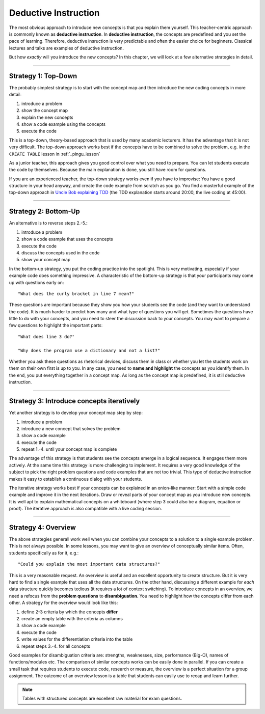 Deductive Instruction
=====================

The most obvious approach to introduce new concepts is that you explain them yourself.
This teacher-centric approach is commonly known as **deductive instruction**.
In **deductive instruction**, the concepts are predefined and you set the pace of learning.
Therefore, deductive insruction is very predictable and often the easier choice for beginners.
Classical lectures and talks are examples of deductive instruction.

But how *exactly* will you introduce the new concepts?
In this chapter, we will look at a few alternative strategies in detail.

--------------

Strategy 1: Top-Down
--------------------

The probably simplest strategy is to start with the concept map and
then introduce the new coding concepts in more detail:

1. introduce a problem
2. show the concept map
3. explain the new concepts
4. show a code example using the concepts
5. execute the code

This is a top-down, theory-based approach that is used by many academic lecturers.
It has the advantage that it is not very difficult.
The top-down approach works best if the concepts have to be combined to solve the problem,
e.g. in the ``CREATE TABLE`` lesson in :ref:`_pingu_lesson`

As a junior teacher, this approach gives you good control over what you need to prepare.
You can let students execute the code by themselves.
Because the main explanation is done, you still have room for questions.

If you are an experienced teacher, the top-down strategy works even if you have to improvise:
You have a good structure in your head anyway, and create the code example from scratch as you go.
You find a masterful example of the top-down approach in `Uncle Bob explaining TDD <https://www.youtube.com/watch?v=58jGpV2Cg50>`__ 
(the TDD explanation starts around 20:00, the live coding at 45:00).

--------------

Strategy 2: Bottom-Up
---------------------

An alternative is to reverse steps 2.-5.:

1. introduce a problem
2. show a code example that uses the concepts
3. execute the code
4. discuss the concepts used in the code
5. show your concept map

In the bottom-up strategy, you put the coding practice into the spotlight.
This is very motivating, especially if your example code does something impressive.
A characteristic of the bottom-up strategy is that your participants may come up with questions early on:

::

   "What does the curly bracket in line 7 mean?"

These questions are important because they show you how your students see the code (and they want to undeerstand the code).
It is much harder to predict how many and what type of questions you will get.
Sometimes the questions have little to do with your concepts, and you need to steer the discussion back to your concepts.
You may want to prepare a few questions to highlight the important parts:

::

   "What does line 3 do?"

   "Why does the program use a dictionary and not a list?"

Whether you ask these questions as rhetorical devices, discuss them in class or whether you let the students work on them on their own first is up to you.
In any case, you need to **name and highlight** the concepts as you identify them.
In the end, you put everything together in a concept map.
As long as the concept map is predefined, it is still deductive instruction.

--------------

Strategy 3: Introduce concepts iteratively
------------------------------------------

Yet another strategy is to develop your concept map step by step:

1. introduce a problem
2. introduce a new concept that solves the problem
3. show a code example
4. execute the code
5. repeat 1.-4. until your concept map is complete

The advantage of this strategy is that students see the concepts emerge in
a logical sequence. It engages them more actively. At the same time this
strategy is more challenging to implement. It requires a very good
knowledge of the subject to pick the right problem questions and code
examples that are not too trivial. This type of deductive instruction
makes it easy to establish a continuous dialog with your students.

The iterative strategy works best if your concepts can be explained in an onion-like manner:
Start with a simple code example and improve it in the next iterations.
Draw or reveal parts of your concept map as you introduce new concepts.
It is well apt to explain mathematical concepts on a whiteboard
(where step 3 could also be a diagram, equation or proof).
The iterative approach is also compatible with a live coding session.

--------------

Strategy 4: Overview
--------------------

The above strategies generall work well when you can combine your concepts to a solution to a single example problem.
This is not always possible. In some lessons, you may want to give an overview of conceptually similar items.
Often, students specifically as for it, e.g.:

::

   "Could you explain the most important data structures?"

|image0|

This is a very reasonable request. An overview is useful and an excellent opportunity to create structure.
But it is very hard to find a single example that uses all the data structures.
On the other hand, discussing a different example for *each* data structure quickly becomes tedious (it requires a lot of context switching).
To introduce concepts in an overview, we need a refocus from the **problem questions** to **disambiguation**.
You need to highlight how the concepts differ from each other.
A strategy for the overview would look like this:

1. define 2-3 criteria by which the concepts **differ**
2. create an empty table with the criteria as columns
3. show a code example 
4. execute the code
5. write values for the differentiation criteria into the table
6. repeat steps 3.-4. for all concepts

Good examples for disambiguation criteria are: strengths, weaknesses, size, performance (Big-O), names of functions/modules etc.
The comparison of similar concepts works can be easily done in parallel.
If you can create a small task that requires students to execute code, research or measure, the overview is a perfect situation for a group assignment. 
The outcome of an overview lesson is a table that students can easily use to recap and learn further.

.. note::

   Tables with structured concepts are excellent raw material for exam questions.

.. |image0| image:: ../images/data_structures.png
